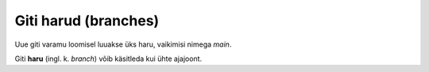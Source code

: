 Giti harud (branches)
=====================

Uue giti varamu loomisel luuakse üks haru, vaikimisi nimega *main*.

Giti **haru** (ingl. k. *branch*) võib käsitleda kui ühte ajajoont.
